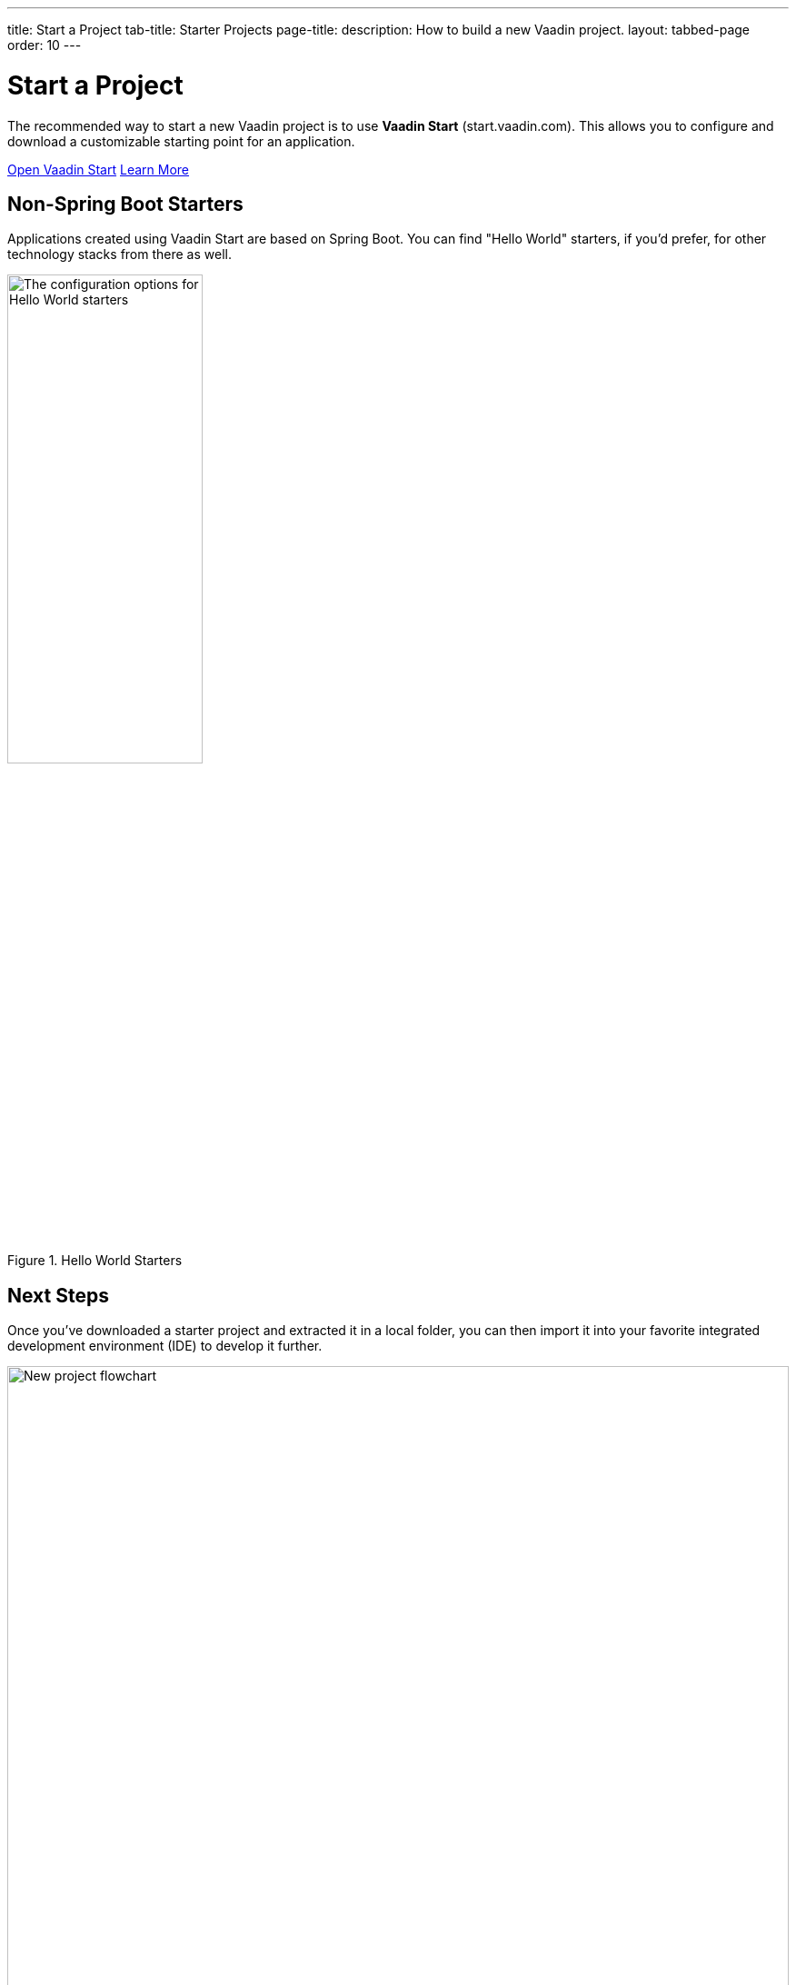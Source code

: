 ---
title: Start a Project
tab-title: Starter Projects
page-title: 
description: How to build a new Vaadin project.
layout: tabbed-page
order: 10
---


= Start a Project
:wizard-name: Vaadin Start
:toclevels: 2

The recommended way to start a new Vaadin project is to use *{wizard-name}* (start.vaadin.com). This allows you to configure and download a customizable starting point for an application.

https://start.vaadin.com?preset=latest[Open {wizard-name}, role="button primary water"]
xref:/tools/start#[Learn More, role="button secondary water"]


== Non-Spring Boot Starters

Applications created using {wizard-name} are based on Spring Boot. You can find "Hello World" starters, if you'd prefer, for other technology stacks from there as well.

.Hello World Starters
image::_images/hello-world-starters.png[The configuration options for Hello World starters,width=50%]



== Next Steps

Once you've downloaded a starter project and extracted it in a local folder, you can then import it into your favorite integrated development environment (IDE) to develop it further.

.Ways to Create and Run a New Project
[.subtle]
image::_images/newproject-flowchart.svg[New project flowchart, width=100%]

If you create a project outside an IDE, you'll have to import it into one. During development, you can run the project with a Maven target, depending on the technology stack you're using. After you have the project in your IDE, you can then develop, run, or debug it.


[discussion-id]`416cfd0c-fc39-41eb-ac4d-9b73731b02af`
